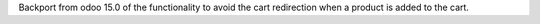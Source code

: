 Backport from odoo 15.0 of the functionality to avoid the cart redirection when a product
is added to the cart.
